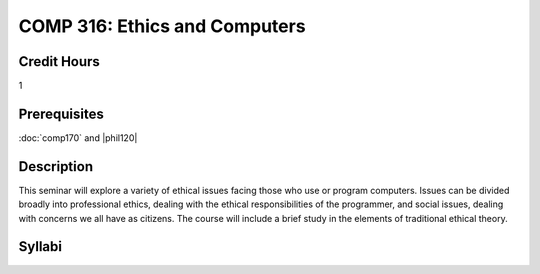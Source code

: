 COMP 316: Ethics and Computers
==============================

Credit Hours
-----------------------

1

Prerequisites
---------------------

:doc:`comp170` and |phil120|

Description
--------------------

This seminar will explore a variety of ethical issues facing those who
use or program computers. Issues can be divided broadly into
professional ethics, dealing with the ethical responsibilities of the
programmer, and social issues, dealing with concerns we all have as
citizens. The course will include a brief study in the elements of
traditional ethical theory.

Syllabi
----------------------

.. csv-table:: 
   	:header: "Semester/Year", "Instructor", "URL"
   	:widths: 15, 25, 50
